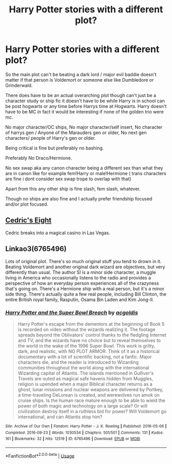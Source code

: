 #+TITLE: Harry Potter stories with a different plot?

* Harry Potter stories with a different plot?
:PROPERTIES:
:Author: literaltrashgoblin
:Score: 3
:DateUnix: 1589571508.0
:DateShort: 2020-May-16
:FlairText: Request
:END:
So the main plot can't be beating a dark lord / major evil baddie doesn't matter if that person is Voldemort or someone else like Dumbledore or Grinderwald.

There does have to be an actual overarching plot though can't just be a character study or ship fic it doesn't have to be while Harry is in school can be post hogwarts or any time before Harrys time at Hogwarts. Harry doesn't have to be MC in fact it would be interesting if none of the golden trio were mc.

No major character/OC ships, No major character/self insert, No character of harrys gen / Anyone of the Marauders gen or older, No next gen characters/ people of Harry's gen or older.

Being critical is fine but preferably no bashing.

Preferably No Draco/Hermione.

No sex swap aka any canon character being a different sex than what they are in canon like for example fem!Harry or male!Hermione ( trans characters are fine i dont consider sex swap trope to overlap with that)

Apart from this any other ship is fine slash, fem slash, whatever.

Though no ships are also fine and I actually prefer friendship focused and/or plot focused.


** [[https://vi-fi.github.io/Cedric's%20Eight.html][Cedric's Eight]]

Cedric breaks into a magical casino in Las Vegas.
:PROPERTIES:
:Author: 15_Redstones
:Score: 2
:DateUnix: 1589672405.0
:DateShort: 2020-May-17
:END:


** Linkao3(6765496)

Lots of original plot. There's so much original stuff you tend to drown in it. Beating Voldemort and another original dark wizard are objectives, but very differently than usual. The author SI is a minor side character, a muggle living in America who occasionally listens to the radio and provides a perspective of how an everyday person experiences all of the crazyness that's going on. There's a Hermione ship with a real person, but it's a minor side thing. There's actually quite a few real people, including Bill Clinton, the entire British royal family, Rasputin, Osama Bin Laden and Kim Jong-Il.
:PROPERTIES:
:Author: 15_Redstones
:Score: 2
:DateUnix: 1589673429.0
:DateShort: 2020-May-17
:END:

*** [[https://archiveofourown.org/works/6765496][*/Harry Potter and the Super Bowl Breach/*]] by [[https://www.archiveofourown.org/users/acgoldis/pseuds/acgoldis][/acgoldis/]]

#+begin_quote
  Harry Potter's escape from the dementors at the beginning of Book 5 is recorded on video without the wizards realizing it. The footage spreads beyond the Oblivators' control thanks to the fledgling Internet and TV, and the wizards have no choice but to reveal themselves to the world in the wake of the 1996 Super Bowl. This work is gritty, dark, and realistic, with NO PLOT ARMOR. Think of it as a historical documentary with a lot of scientific backing, not a fanfic. Major characters die, and the reader is introduced to Wizarding communities throughout the world along with the international Wizarding capital of Atlantis. The islands mentioned in Gulliver's Travels are outed as magical safe havens hidden from Muggles, religion is upended when a major Biblical character returns as a ghost, lunar missions and nuclear weapons are delivered by Portkey, a time-traveling DeLorean is created, and werewolves run amok on cruise ships. Is the human race mature enough to be able to wield the power of both magic and technology on a large scale? Or will civilization destroy itself in a ruthless bid for power? Will Voldemort go international, and can Atlantis stop him?
#+end_quote

^{/Site/:} ^{Archive} ^{of} ^{Our} ^{Own} ^{*|*} ^{/Fandom/:} ^{Harry} ^{Potter} ^{-} ^{J.} ^{K.} ^{Rowling} ^{*|*} ^{/Published/:} ^{2016-05-06} ^{*|*} ^{/Completed/:} ^{2016-09-23} ^{*|*} ^{/Words/:} ^{1030534} ^{*|*} ^{/Chapters/:} ^{501/501} ^{*|*} ^{/Comments/:} ^{131} ^{*|*} ^{/Kudos/:} ^{161} ^{*|*} ^{/Bookmarks/:} ^{32} ^{*|*} ^{/Hits/:} ^{12519} ^{*|*} ^{/ID/:} ^{6765496} ^{*|*} ^{/Download/:} ^{[[https://archiveofourown.org/downloads/6765496/Harry%20Potter%20and%20the.epub?updated_at=1474663250][EPUB]]} ^{or} ^{[[https://archiveofourown.org/downloads/6765496/Harry%20Potter%20and%20the.mobi?updated_at=1474663250][MOBI]]}

--------------

*FanfictionBot*^{2.0.0-beta} | [[https://github.com/tusing/reddit-ffn-bot/wiki/Usage][Usage]]
:PROPERTIES:
:Author: FanfictionBot
:Score: 1
:DateUnix: 1589673448.0
:DateShort: 2020-May-17
:END:

